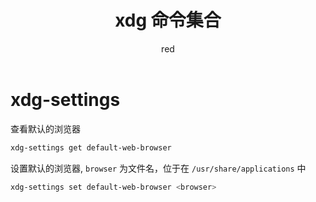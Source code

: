 
#+title: xdg 命令集合
#+author: red
#+startup: hideblocks

* xdg-settings
查看默认的浏览器
#+begin_src sh
  xdg-settings get default-web-browser
#+end_src
设置默认的浏览器, =browser= 为文件名，位于在 =/usr/share/applications= 中
#+begin_src sh
  xdg-settings set default-web-browser <browser>
#+end_src
